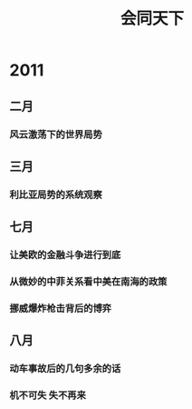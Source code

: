 
# -*- org -*-

# Time-stamp: <2011-09-04 11:20:33 Sunday by ldw>

#+OPTIONS: ^:nil author:nil timestamp:nil creator:nil H:3

#+STARTUP: indent

#+TITLE: 会同天下

#+AUTHOR: 会同天下

#+STYLE: <link rel="stylesheet" type="text/css" href="../css/org.css" />

* 2011

** 二月

*** 风云激荡下的世界局势
#+include "2011-02-13.org"

** 三月

*** 利比亚局势的系统观察
#+include "2011-03-22.org" 
  
** 七月
   
*** 让美欧的金融斗争进行到底
#+include "2011-07-09.org" 

*** 从微妙的中菲关系看中美在南海的政策
#+include "2011-07-22.org"

*** 挪威爆炸枪击背后的博弈
#+include "2011-07-23.org"


** 八月

*** 动车事故后的几句多余的话
#+include "2011-08-03.org"

*** 机不可失 失不再来
#+include "2011-08-07.org" 

